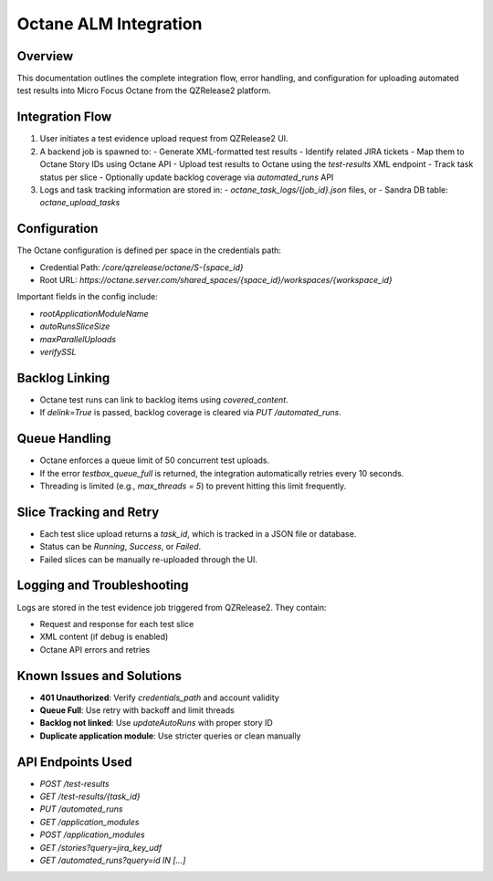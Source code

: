 
Octane ALM Integration
======================

Overview
--------

This documentation outlines the complete integration flow, error handling, and configuration for uploading automated test results into Micro Focus Octane from the QZRelease2 platform.

Integration Flow
----------------

1. User initiates a test evidence upload request from QZRelease2 UI.
2. A backend job is spawned to:
   - Generate XML-formatted test results
   - Identify related JIRA tickets
   - Map them to Octane Story IDs using Octane API
   - Upload test results to Octane using the `test-results` XML endpoint
   - Track task status per slice
   - Optionally update backlog coverage via `automated_runs` API

3. Logs and task tracking information are stored in:
   - `octane_task_logs/{job_id}.json` files, or
   - Sandra DB table: `octane_upload_tasks`

Configuration
-------------

The Octane configuration is defined per space in the credentials path:

- Credential Path: `/core/qzrelease/octane/S-{space_id}`
- Root URL: `https://octane.server.com/shared_spaces/{space_id}/workspaces/{workspace_id}`

Important fields in the config include:

- `rootApplicationModuleName`
- `autoRunsSliceSize`
- `maxParallelUploads`
- `verifySSL`

Backlog Linking
---------------

- Octane test runs can link to backlog items using `covered_content`.
- If `delink=True` is passed, backlog coverage is cleared via `PUT /automated_runs`.

Queue Handling
--------------

- Octane enforces a queue limit of 50 concurrent test uploads.
- If the error `testbox_queue_full` is returned, the integration automatically retries every 10 seconds.
- Threading is limited (e.g., `max_threads = 5`) to prevent hitting this limit frequently.

Slice Tracking and Retry
------------------------

- Each test slice upload returns a `task_id`, which is tracked in a JSON file or database.
- Status can be `Running`, `Success`, or `Failed`.
- Failed slices can be manually re-uploaded through the UI.

Logging and Troubleshooting
---------------------------

Logs are stored in the test evidence job triggered from QZRelease2. They contain:

- Request and response for each test slice
- XML content (if debug is enabled)
- Octane API errors and retries

Known Issues and Solutions
--------------------------

- **401 Unauthorized**: Verify `credentials_path` and account validity
- **Queue Full**: Use retry with backoff and limit threads
- **Backlog not linked**: Use `updateAutoRuns` with proper story ID
- **Duplicate application module**: Use stricter queries or clean manually

API Endpoints Used
------------------

- `POST /test-results`
- `GET /test-results/{task_id}`
- `PUT /automated_runs`
- `GET /application_modules`
- `POST /application_modules`
- `GET /stories?query=jira_key_udf`
- `GET /automated_runs?query=id IN [...]`

